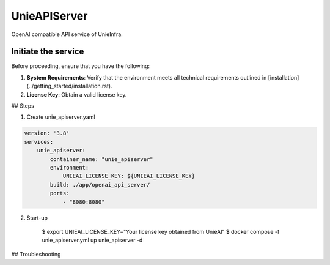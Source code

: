 .. _unie_apiserver:

UnieAPIServer
=============

OpenAI compatible API service of UnieInfra.


Initiate the service
--------------------

Before proceeding, ensure that you have the following:

1. **System Requirements**: Verify that the environment meets all technical requirements outlined in [installation](../getting_started/installation.rst).
2. **License Key**: Obtain a valid license key.

## Steps

1. Create unie_apiserver.yaml

.. code-block:: console

    version: '3.8'
    services:
        unie_apiserver:
            container_name: "unie_apiserver"
            environment:
                UNIEAI_LICENSE_KEY: ${UNIEAI_LICENSE_KEY}
            build: ./app/openai_api_server/
            ports:
                - "8080:8080"

2. Start-up

    $ export UNIEAI_LICENSE_KEY="Your license key obtained from UnieAI"
    $ docker compose -f unie_apiserver.yml up unie_apiserver -d

## Troubleshooting
